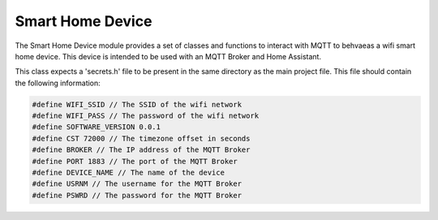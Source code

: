 Smart Home Device
=================

The Smart Home Device module provides a set of classes and functions to interact with MQTT to behvaeas a wifi smart home device. This device is intended to be used with an MQTT Broker and Home Assistant. 

This class expects a 'secrets.h' file to be present in the same directory as the main project file. This file should contain the following information:

.. code-block:: cpp

    #define WIFI_SSID // The SSID of the wifi network
    #define WIFI_PASS // The password of the wifi network
    #define SOFTWARE_VERSION 0.0.1
    #define CST 72000 // The timezone offset in seconds
    #define BROKER // The IP address of the MQTT Broker
    #define PORT 1883 // The port of the MQTT Broker
    #define DEVICE_NAME // The name of the device
    #define USRNM // The username for the MQTT Broker
    #define PSWRD // The password for the MQTT Broker


.. doxygenFile:: GMSmartHomeDevice.h

